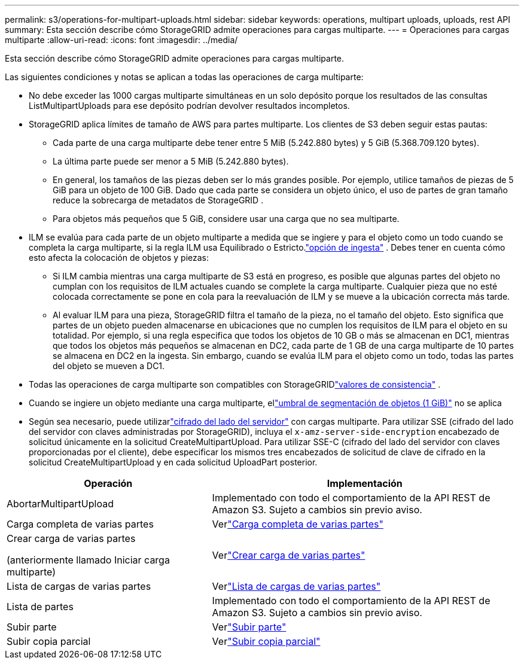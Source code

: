---
permalink: s3/operations-for-multipart-uploads.html 
sidebar: sidebar 
keywords: operations, multipart uploads, uploads, rest API 
summary: Esta sección describe cómo StorageGRID admite operaciones para cargas multiparte. 
---
= Operaciones para cargas multiparte
:allow-uri-read: 
:icons: font
:imagesdir: ../media/


[role="lead"]
Esta sección describe cómo StorageGRID admite operaciones para cargas multiparte.

Las siguientes condiciones y notas se aplican a todas las operaciones de carga multiparte:

* No debe exceder las 1000 cargas multiparte simultáneas en un solo depósito porque los resultados de las consultas ListMultipartUploads para ese depósito podrían devolver resultados incompletos.
* StorageGRID aplica límites de tamaño de AWS para partes multiparte.  Los clientes de S3 deben seguir estas pautas:
+
** Cada parte de una carga multiparte debe tener entre 5 MiB (5.242.880 bytes) y 5 GiB (5.368.709.120 bytes).
** La última parte puede ser menor a 5 MiB (5.242.880 bytes).
** En general, los tamaños de las piezas deben ser lo más grandes posible.  Por ejemplo, utilice tamaños de piezas de 5 GiB para un objeto de 100 GiB.  Dado que cada parte se considera un objeto único, el uso de partes de gran tamaño reduce la sobrecarga de metadatos de StorageGRID .
** Para objetos más pequeños que 5 GiB, considere usar una carga que no sea multiparte.


* ILM se evalúa para cada parte de un objeto multiparte a medida que se ingiere y para el objeto como un todo cuando se completa la carga multiparte, si la regla ILM usa Equilibrado o Estricto.link:../ilm/data-protection-options-for-ingest.html["opción de ingesta"] .  Debes tener en cuenta cómo esto afecta la colocación de objetos y piezas:
+
** Si ILM cambia mientras una carga multiparte de S3 está en progreso, es posible que algunas partes del objeto no cumplan con los requisitos de ILM actuales cuando se complete la carga multiparte.  Cualquier pieza que no esté colocada correctamente se pone en cola para la reevaluación de ILM y se mueve a la ubicación correcta más tarde.
** Al evaluar ILM para una pieza, StorageGRID filtra el tamaño de la pieza, no el tamaño del objeto.  Esto significa que partes de un objeto pueden almacenarse en ubicaciones que no cumplen los requisitos de ILM para el objeto en su totalidad.  Por ejemplo, si una regla especifica que todos los objetos de 10 GB o más se almacenan en DC1, mientras que todos los objetos más pequeños se almacenan en DC2, cada parte de 1 GB de una carga multiparte de 10 partes se almacena en DC2 en la ingesta.  Sin embargo, cuando se evalúa ILM para el objeto como un todo, todas las partes del objeto se mueven a DC1.


* Todas las operaciones de carga multiparte son compatibles con StorageGRIDlink:consistency-controls.html["valores de consistencia"] .
* Cuando se ingiere un objeto mediante una carga multiparte, ellink:../admin/what-object-segmentation-is.html["umbral de segmentación de objetos (1 GiB)"] no se aplica
* Según sea necesario, puede utilizarlink:using-server-side-encryption.html["cifrado del lado del servidor"] con cargas multiparte.  Para utilizar SSE (cifrado del lado del servidor con claves administradas por StorageGRID), incluya el `x-amz-server-side-encryption` encabezado de solicitud únicamente en la solicitud CreateMultipartUpload.  Para utilizar SSE-C (cifrado del lado del servidor con claves proporcionadas por el cliente), debe especificar los mismos tres encabezados de solicitud de clave de cifrado en la solicitud CreateMultipartUpload y en cada solicitud UploadPart posterior.


[cols="2a,3a"]
|===
| Operación | Implementación 


 a| 
AbortarMultipartUpload
 a| 
Implementado con todo el comportamiento de la API REST de Amazon S3.  Sujeto a cambios sin previo aviso.



 a| 
Carga completa de varias partes
 a| 
Verlink:complete-multipart-upload.html["Carga completa de varias partes"]



 a| 
Crear carga de varias partes

(anteriormente llamado Iniciar carga multiparte)
 a| 
Verlink:initiate-multipart-upload.html["Crear carga de varias partes"]



 a| 
Lista de cargas de varias partes
 a| 
Verlink:list-multipart-uploads.html["Lista de cargas de varias partes"]



 a| 
Lista de partes
 a| 
Implementado con todo el comportamiento de la API REST de Amazon S3.  Sujeto a cambios sin previo aviso.



 a| 
Subir parte
 a| 
Verlink:upload-part.html["Subir parte"]



 a| 
Subir copia parcial
 a| 
Verlink:upload-part-copy.html["Subir copia parcial"]

|===
